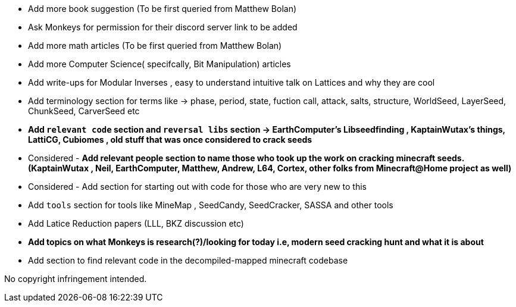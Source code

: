 * Add more book suggestion (To be first queried from Matthew Bolan)
* Ask Monkeys for permission for their discord server link to be added
* Add more math articles (To be first queried from Matthew Bolan)
* Add more Computer Science( specifcally, Bit Manipulation) articles
* Add write-ups for Modular Inverses , easy to understand intuitive talk on Lattices and why they are cool
* Add terminology section for terms like -> phase, period, state, fuction call, attack, salts, structure, WorldSeed, LayerSeed, ChunkSeed, CarverSeed etc

* **Add `relevant code` section and `reversal libs` section -> EarthComputer's Libseedfinding , KaptainWutax's things, LattiCG, Cubiomes , old stuff that was once considered to crack seeds**

* Considered - **Add relevant people section to name those who took up the work on cracking minecraft seeds. (KaptainWutax , Neil, EarthComputer, Matthew, Andrew, L64, Cortex, other folks from Minecraft@Home project as well)**
* Considered - Add section for starting out with code for those who are very new to this

* Add `tools` section for tools like MineMap , SeedCandy, SeedCracker, SASSA and other tools
* Add Latice Reduction papers (LLL, BKZ discussion etc)
* **Add topics on what Monkeys is research(?)/looking for today i.e, modern seed cracking hunt and what it is about**
* Add section to find relevant code in the decompiled-mapped minecraft codebase


//Thank you to everyone who created such quality articles / worked on making seed reverse engineering possible !


No copyright infringement intended.
